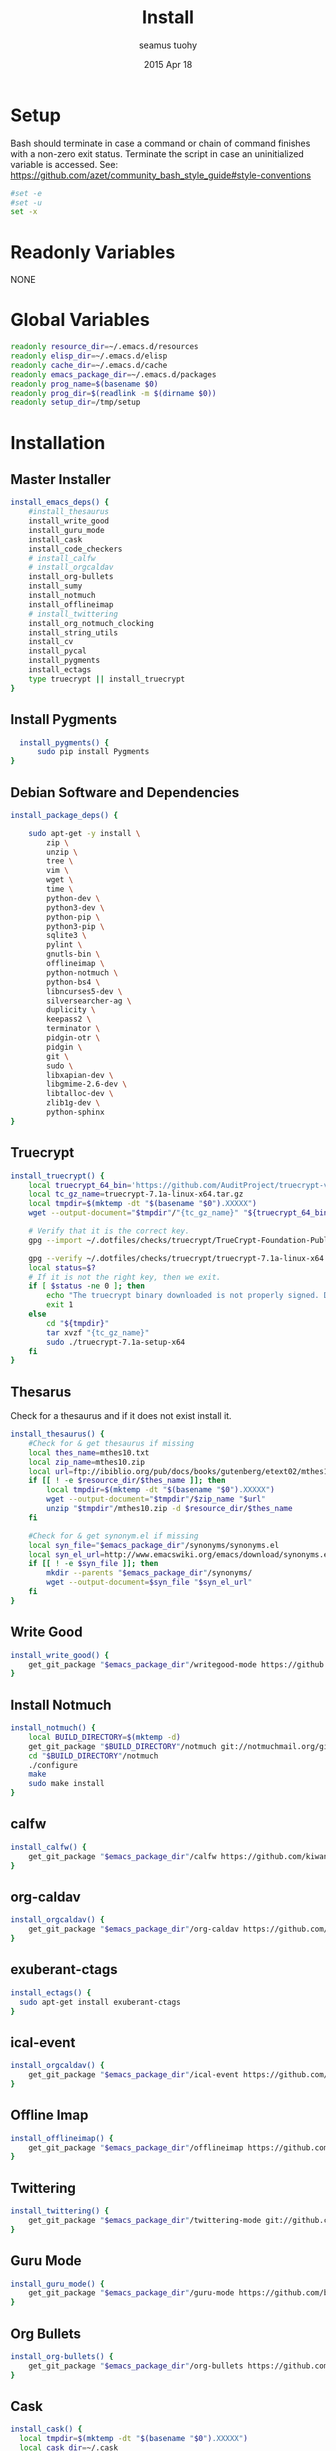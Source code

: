 #+TITLE: Install
#+AUTHOR: seamus tuohy
#+EMAIL: s2e@seamustuohy.com
#+DATE: 2015 Apr 18
#+TAGS: org emacs install build bash

* Setup

Bash should terminate in case a command or chain of command finishes with a non-zero exit status.
Terminate the script in case an uninitialized variable is accessed.
See: https://github.com/azet/community_bash_style_guide#style-conventions

#+BEGIN_SRC sh
#set -e
#set -u
set -x
#+END_SRC

* Readonly Variables
NONE
* Global Variables
#+BEGIN_SRC sh
  readonly resource_dir=~/.emacs.d/resources
  readonly elisp_dir=~/.emacs.d/elisp
  readonly cache_dir=~/.emacs.d/cache
  readonly emacs_package_dir=~/.emacs.d/packages
  readonly prog_name=$(basename $0)
  readonly prog_dir=$(readlink -m $(dirname $0))
  readonly setup_dir=/tmp/setup
#+END_SRC

* Installation

** Master Installer

#+BEGIN_SRC sh
    install_emacs_deps() {
        #install_thesaurus
        install_write_good
        install_guru_mode
        install_cask
        install_code_checkers
        # install_calfw
        # install_orgcaldav
        install_org-bullets
        install_sumy
        install_notmuch
        install_offlineimap
        # install_twittering
        install_org_notmuch_clocking
        install_string_utils
        install_cv
        install_pycal
        install_pygments
        install_ectags
        type truecrypt || install_truecrypt
    }
#+END_SRC

** Install Pygments
#+BEGIN_SRC sh
    install_pygments() {
        sudo pip install Pygments
  }
#+END_SRC

** Debian Software and Dependencies

#+BEGIN_SRC sh
  install_package_deps() {

      sudo apt-get -y install \
          zip \
          unzip \
          tree \
          vim \
          wget \
          time \
          python-dev \
          python3-dev \
          python-pip \
          python3-pip \
          sqlite3 \
          pylint \
          gnutls-bin \
          offlineimap \
          python-notmuch \
          python-bs4 \
          libncurses5-dev \
          silversearcher-ag \
          duplicity \
          keepass2 \
          terminator \
          pidgin-otr \
          pidgin \
          git \
          sudo \
          libxapian-dev \
          libgmime-2.6-dev \
          libtalloc-dev \
          zlib1g-dev \
          python-sphinx
  }
#+END_SRC

** Truecrypt
#+BEGIN_SRC sh
  install_truecrypt() {
      local truecrypt_64_bin='https://github.com/AuditProject/truecrypt-verified-mirror/blob/master/Linux/truecrypt-7.1a-linux-x64.tar.gz?raw=true'
      local tc_gz_name=truecrypt-7.1a-linux-x64.tar.gz
      local tmpdir=$(mktemp -dt "$(basename "$0").XXXXX")
      wget --output-document="$tmpdir"/"{tc_gz_name}" "${truecrypt_64_bin}"

      # Verify that it is the correct key.
      gpg --import ~/.dotfiles/checks/truecrypt/TrueCrypt-Foundation-Public-Key.asc

      gpg --verify ~/.dotfiles/checks/truecrypt/truecrypt-7.1a-linux-x64.tar.gz.sig \ "$tmpdir"/"{tc_gz_name}"
      local status=$?
      # If it is not the right key, then we exit.
      if [ $status -ne 0 ]; then
          echo "The truecrypt binary downloaded is not properly signed. Do not continue unless you get an authentic version." >&2
          exit 1
      else
          cd "${tmpdir}"
          tar xvzf "{tc_gz_name}"
          sudo ./truecrypt-7.1a-setup-x64
      fi
  }
#+END_SRC

** Thesarus
Check for a thesaurus and if it does not exist install it.
#+BEGIN_SRC sh
install_thesaurus() {
    #Check for & get thesaurus if missing
    local thes_name=mthes10.txt
    local zip_name=mthes10.zip
    local url=ftp://ibiblio.org/pub/docs/books/gutenberg/etext02/mthes10.zip
    if [[ ! -e $resource_dir/$thes_name ]]; then
        local tmpdir=$(mktemp -dt "$(basename "$0").XXXXX")
        wget --output-document="$tmpdir"/$zip_name "$url"
        unzip "$tmpdir"/mthes10.zip -d $resource_dir/$thes_name
    fi

    #Check for & get synonym.el if missing
    local syn_file="$emacs_package_dir"/synonyms/synonyms.el
    local syn_el_url=http://www.emacswiki.org/emacs/download/synonyms.el
    if [[ ! -e $syn_file ]]; then
        mkdir --parents "$emacs_package_dir"/synonyms/
        wget --output-document=$syn_file "$syn_el_url"
    fi
}
#+END_SRC

** Write Good
#+BEGIN_SRC sh
  install_write_good() {
      get_git_package "$emacs_package_dir"/writegood-mode https://github.com/bnbeckwith/writegood-mode.git
  }
#+END_SRC

** Install Notmuch
#+BEGIN_SRC sh
  install_notmuch() {
      local BUILD_DIRECTORY=$(mktemp -d)
      get_git_package "$BUILD_DIRECTORY"/notmuch git://notmuchmail.org/git/notmuch
      cd "$BUILD_DIRECTORY"/notmuch
      ./configure
      make
      sudo make install
  }
#+END_SRC

** calfw
#+BEGIN_SRC sh
  install_calfw() {
      get_git_package "$emacs_package_dir"/calfw https://github.com/kiwanami/emacs-calfw.git
  }
#+END_SRC

** org-caldav
#+BEGIN_SRC sh
  install_orgcaldav() {
      get_git_package "$emacs_package_dir"/org-caldav https://github.com/dengste/org-caldav.git
  }
#+END_SRC

** exuberant-ctags
#+BEGIN_SRC sh
  install_ectags() {
    sudo apt-get install exuberant-ctags
  }
#+END_SRC
** ical-event
#+BEGIN_SRC sh
  install_orgcaldav() {
      get_git_package "$emacs_package_dir"/ical-event https://github.com/elationfoundation/ical-event.git
  }
#+END_SRC

** Offline Imap
#+BEGIN_SRC sh
  install_offlineimap() {
      get_git_package "$emacs_package_dir"/offlineimap https://github.com/jd/offlineimap.el.git
  }
#+END_SRC

** Twittering
#+BEGIN_SRC sh
  install_twittering() {
      get_git_package "$emacs_package_dir"/twittering-mode git://github.com/hayamiz/twittering-mode.git
  }

#+END_SRC
** Guru Mode
#+BEGIN_SRC sh
  install_guru_mode() {
      get_git_package "$emacs_package_dir"/guru-mode https://github.com/bbatsov/guru-mode.git
  }
#+END_SRC
** Org Bullets
#+BEGIN_SRC sh
  install_org-bullets() {
      get_git_package "$emacs_package_dir"/org-bullets https://github.com/sabof/org-bullets.git
  }
#+END_SRC

** Cask
#+BEGIN_SRC sh
  install_cask() {
    local tmpdir=$(mktemp -dt "$(basename "$0").XXXXX")
    local cask_dir=~/.cask
    git clone  https://github.com/cask/cask.git "${tmpdir}"
    cd "${tmpdir}"
    python go
    cd ~/.emacs.d
    export PATH="~/.cask/bin:$PATH"
    cask
    cd "${prog_dir}"
  }
#+END_SRC

** Code Checkers
#+BEGIN_SRC sh
  install_code_checkers() {
      sudo pip install flake8
      sudo apt-get -y install shellcheck
  }

#+END_SRC

** Code Tangler
#+BEGIN_SRC sh
  tangle_code() {
  for DIR in ~/.dotfiles/configs/emacs \
                 ~/.dotfiles/bin \
                 ~/.dotfiles/configs/bash \
                 ~/.dotfiles/configs/git \
                 ~/.dotfiles/bin/elisp \
                 ~/.dotfiles/bin/git \
                 ~/.dotfiles/bin/scrape
  do
          tangle $DIR
  done
  }
#+END_SRC

Actual tangling done by this function.

#+BEGIN_SRC sh
  tangle() {
      for file in "$1"/*.org; do
          emacs $file --batch --eval="(org-babel-tangle)"
      done
  }
#+END_SRC

** Sumy
Module for automatic summarization of text documents and HTML pages.
#+BEGIN_SRC sh
  install_sumy() {
      sudo pip install git+git://github.com/miso-belica/sumy.git
  }
#+END_SRC

** org notmuch clocking
#+BEGIN_SRC sh
    install_org_notmuch_clocking() {
      mkdir -p "$emacs_package_dir"/org-notmuch-clocking
      cp ~/.dotfiles/elisp/org-notmuch-clocking.el "$emacs_package_dir"/org-notmuch-clocking/org-notmuch-clocking.el
  }
#+END_SRC
** emacs string utils
#+BEGIN_SRC sh
  install_string_utils() {
      get_git_package "$emacs_package_dir"/string-utils https://github.com/rolandwalker/string-utils.git
  }

#+END_SRC
** Progress - CV
[[https://github.com/Xfennec/cv][cv - Coreutils Viewer]]
This tool can be described as a Tiny, Dirty, Linux-and-OSX-Only C command that looks for coreutils basic commands (cp, mv, dd, tar, gzip/gunzip, cat, etc.) currently running on your system and displays the percentage of copied data.
#+BEGIN_SRC sh
  install_cv() {
    local BUILD_DIRECTORY=$(mktemp -d)
    cd "$BUILD_DIRECTORY"
    git clone https://github.com/Xfennec/cv.git
    cd cv
    make
    sudo make install
  }

#+END_SRC

** Python icalendar

#+BEGIN_SRC sh
    install_pycal() {
      sudo pip install icalendar

    }

#+END_SRC
* Utilities
** Git Package Grabber
#+BEGIN_SRC sh
  get_git_package() {
      local package_dir="${1}"
      local repo="${2}"
      if [[ ! -e $package_dir ]]; then
          git clone "$repo"  "$package_dir"
      else # Update to the latest version for good measure.
          git --git-dir="$package_dir"/.git --work-tree="$package_dir"  pull
      fi
  }
#+END_SRC

** Environment Creation

#+BEGIN_SRC sh
create_emacs_paths(){
    mkdir -p "$resource_dir"
    mkdir -p "$cache_dir"
    mkdir -p "$elisp_dir"
}
#+END_SRC

#+BEGIN_SRC sh
  make_sudo_keep_env() {
      echo "You need to add the following to your /etc/sudoers"
      echo 'Defaults env_keep += HOME'
  }
#+END_SRC

** Links
#+BEGIN_SRC sh
  link_lisp() {
          ln -s  ~/.dotfiles/configs/emacs/Cask ~/.emacs.d/Cask || true
          ln -s ~/.dotfiles/templates/emacs/  ~/.emacs.d/templates || true
          ln -s ~/.dotfiles/snippets ~/.emacs.d/snippets
          ln -s ~/.dotfiles/configs/.mailcap ~/.mailcap
          ln -s ~/.dotfiles/configs/.screenrc ~/.screenrc
  }
#+END_SRC

** Pip 3 Installs
#+BEGIN_SRC sh
pip3_install() {
    local package="${1}"
    local installed=$(pip3 list \
                             | grep -E "^${package}\s\([0-9\.]*\)$" \
                             | grep -o "${package}")
    if [[ "${installed}" = ""  ]]; then
        echo "Installing ${package} via python pip 3"
        sudo pip3 install "${package}"
        echo "Installation of ${package} completed."
    else
        echo "${package} already installed in pip3. Skipping...."
    fi
}

pip_install() {
    local package="${1}"
    local installed=$(pip list \
                             | grep -E "^${package}\s\([0-9\.]*\)$" \
                             | grep -o "${package}")
    if [[ "${installed}" = ""  ]]; then
        echo "Installing ${package} via python pip"
        sudo pip install "${package}"
        echo "Installation of ${package} completed."
    else
        echo "${package} already installed in pip. Skipping...."
    fi
}

#+END_SRC
* Configuration

** Master Preparer
#+BEGIN_SRC sh
  prepare_packages() {
#      prepare_imap
      prepare_sumy
  }
#+END_SRC
** Offline IMAP
#+BEGIN_SRC sh
  prepare_imap() {
      sudo sed -i '/ENABLED=0/s/^#//' /etc/default/dovecot
  }
#+END_SRC

** Sumy
#+BEGIN_SRC sh
  prepare_sumy() {
      python -m nltk.downloader punkt
  }
#+END_SRC

* Update
#+BEGIN_SRC sh
  update_all() {
      tangle_code
      install_package_deps
      install_emacs_deps
  }
#+END_SRC

* Link from Mobile Home

#+BEGIN_SRC sh
  link_mobile_home() {
      ln -s "${MOBILE_HOME}"/.gnupg/ /media/s2e/.gnupg
      ln -s "${MOBILE_HOME}"/.org /media/s2e/.org
      ln -s "${MOBILE_HOME}"/.s2e /media/s2e/.s2e
      ln -s "${MOBILE_HOME}"/.s2e/.notmuch.conf /media/s2e/.notmuch-config
      ln -s "${MOBILE_HOME}"/.s2e/.offlineimaprc /media/s2e/.offlineimaprc
      ln -s "${MOBILE_HOME}"/code/.dotfiles/ /media/s2e/.dotfiles
      ln -s "${MOBILE_HOME}"/personal/ /media/s2e/personal
      ln -s "${MOBILE_HOME}"/work/ /media/s2e/work
  }
#+END_SRC

* Main

#+BEGIN_SRC sh
    main() {
        create_emacs_paths
        link_mobile_home
        tangle_code
        link_lisp
        install_package_deps
        install_emacs_deps
        prepare_packages
        make_sudo_keep_env
    }
#+END_SRC

Actually run everything.

#+BEGIN_SRC sh
install_package_deps
#main
#+END_SRC


* Technical Section
This file originally came from an [[http://orgmode.org][org-mode]] file.
Create the script by tangling it with: =C-c C-v t=

#+PROPERTY: tangle ~/.bin/install
#+PROPERTY: comments org
#+PROPERTY: shebang #!/usr/bin/env bash
#+DESCRIPTION: Installs the various packages that I need.
